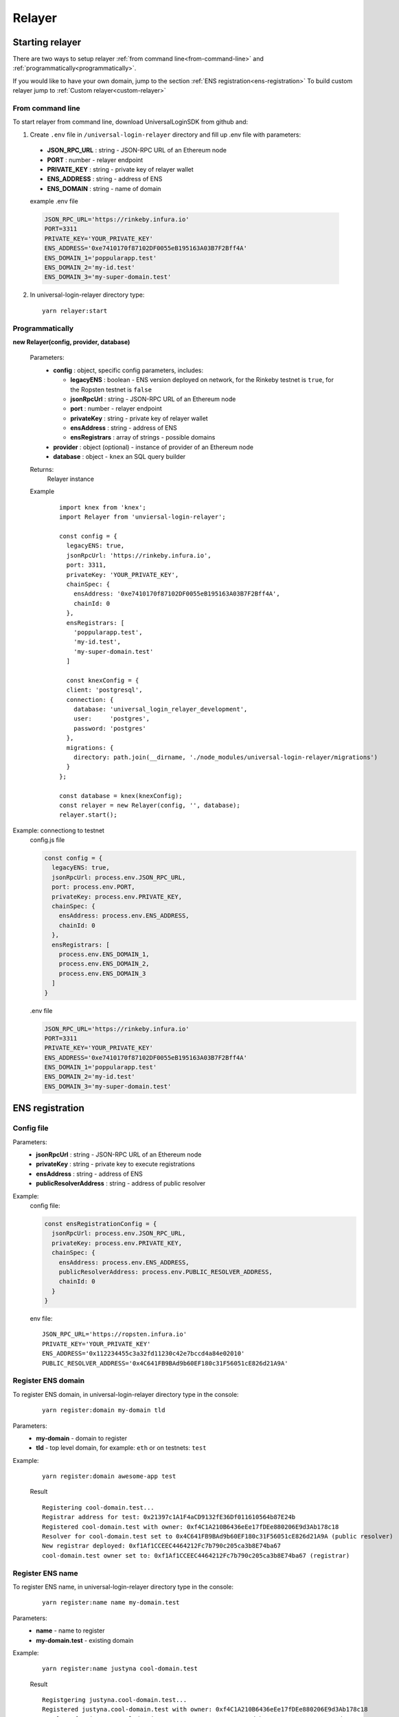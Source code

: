 Relayer
=======

Starting relayer
----------------

There are two ways to setup relayer :ref:`from command line<from-command-line>` and :ref:`programmatically<programmatically>`.

If you would like to have your own domain, jump to the section :ref:`ENS registration<ens-registration>`
To build custom relayer jump to :ref:`Custom relayer<custom-relayer>`

.. _from-command-line:

From command line
^^^^^^^^^^^^^^^^^

To start relayer from command line, download UniversalLoginSDK from github and:

1. Create ``.env`` file in ``/universal-login-relayer`` directory and fill up .env file with parameters:

  - **JSON_RPC_URL** : string - JSON-RPC URL of an Ethereum node
  - **PORT** : number - relayer endpoint
  - **PRIVATE_KEY** : string - private key of relayer wallet
  - **ENS_ADDRESS** : string - address of ENS
  - **ENS_DOMAIN** : string - name of domain

  example .env file

  .. code-block:: javascript

    JSON_RPC_URL='https://rinkeby.infura.io'
    PORT=3311
    PRIVATE_KEY='YOUR_PRIVATE_KEY'
    ENS_ADDRESS='0xe7410170f87102DF0055eB195163A03B7F2Bff4A'
    ENS_DOMAIN_1='poppularapp.test'
    ENS_DOMAIN_2='my-id.test'
    ENS_DOMAIN_3='my-super-domain.test'

2. In universal-login-relayer directory type:

  ::

    yarn relayer:start

.. _programmatically:

Programmatically
^^^^^^^^^^^^^^^^

**new Relayer(config, provider, database)**

  Parameters:
    - **config** : object, specific config parameters, includes:

      - **legacyENS** : boolean - ENS version deployed on network, for the Rinkeby testnet is ``true``, for the Ropsten testnet is ``false``
      - **jsonRpcUrl** : string - JSON-RPC URL of an Ethereum node
      - **port** : number - relayer endpoint
      - **privateKey** : string - private key of relayer wallet
      - **ensAddress** : string - address of ENS
      - **ensRegistrars** : array of strings - possible domains
    - **provider** : object (optional) - instance of provider of an Ethereum node
    - **database** : object - ``knex`` an SQL query builder
  Returns:
    Relayer instance
  Example
    ::

      import knex from 'knex';
      import Relayer from 'unviersal-login-relayer';

      const config = {
        legacyENS: true,
        jsonRpcUrl: 'https://rinkeby.infura.io',
        port: 3311,
        privateKey: 'YOUR_PRIVATE_KEY',
        chainSpec: {
          ensAddress: '0xe7410170f87102DF0055eB195163A03B7F2Bff4A',
          chainId: 0
        },
        ensRegistrars: [
          'poppularapp.test', 
          'my-id.test', 
          'my-super-domain.test'
        ]

        const knexConfig = {
        client: 'postgresql',
        connection: {
          database: 'universal_login_relayer_development',
          user:     'postgres',
          password: 'postgres'
        },
        migrations: {
          directory: path.join(__dirname, './node_modules/universal-login-relayer/migrations')
        }
      };
    
      const database = knex(knexConfig);
      const relayer = new Relayer(config, '', database);
      relayer.start();


Example: connectiong to testnet 
  config.js file

  .. code-block:: javascript

    const config = {
      legacyENS: true,
      jsonRpcUrl: process.env.JSON_RPC_URL,
      port: process.env.PORT,
      privateKey: process.env.PRIVATE_KEY,
      chainSpec: {
        ensAddress: process.env.ENS_ADDRESS,
        chainId: 0
      },
      ensRegistrars: [
        process.env.ENS_DOMAIN_1, 
        process.env.ENS_DOMAIN_2, 
        process.env.ENS_DOMAIN_3
      ]
    }

  .env file

  .. code-block:: javascript

    JSON_RPC_URL='https://rinkeby.infura.io'
    PORT=3311
    PRIVATE_KEY='YOUR_PRIVATE_KEY'
    ENS_ADDRESS='0xe7410170f87102DF0055eB195163A03B7F2Bff4A'
    ENS_DOMAIN_1='poppularapp.test'
    ENS_DOMAIN_2='my-id.test'
    ENS_DOMAIN_3='my-super-domain.test'

.. _ens-registration:

ENS registration
----------------
Config file
^^^^^^^^^^^

Parameters: 
  - **jsonRpcUrl** : string - JSON-RPC URL of an Ethereum node
  - **privateKey** : string - private key to execute registrations
  - **ensAddress** : string - address of ENS
  - **publicResolverAddress** : string - address of public resolver

Example:
  config file: 

  .. code-block:: javascript

    const ensRegistrationConfig = {
      jsonRpcUrl: process.env.JSON_RPC_URL,
      privateKey: process.env.PRIVATE_KEY,
      chainSpec: {
        ensAddress: process.env.ENS_ADDRESS,
        publicResolverAddress: process.env.PUBLIC_RESOLVER_ADDRESS,
        chainId: 0
      }
    }

  env file:

  ::

    JSON_RPC_URL='https://ropsten.infura.io'
    PRIVATE_KEY='YOUR_PRIVATE_KEY'
    ENS_ADDRESS='0x112234455c3a32fd11230c42e7bccd4a84e02010'
    PUBLIC_RESOLVER_ADDRESS='0x4C641FB9BAd9b60EF180c31F56051cE826d21A9A'

Register ENS domain
^^^^^^^^^^^^^^^^^^^

To register ENS domain, in universal-login-relayer directory type in the console:

  ::

    yarn register:domain my-domain tld

Parameters:
  - **my-domain** - domain to register
  - **tld** - top level domain, for example: ``eth`` or on testnets: ``test``

Example:
  ::

    yarn register:domain awesome-app test

  Result

  ::

    Registering cool-domain.test...
    Registrar address for test: 0x21397c1A1F4aCD9132fE36Df011610564b87E24b
    Registered cool-domain.test with owner: 0xf4C1A210B6436eEe17fDEe880206E9d3Ab178c18
    Resolver for cool-domain.test set to 0x4C641FB9BAd9b60EF180c31F56051cE826d21A9A (public resolver)
    New registrar deployed: 0xf1Af1CCEEC4464212Fc7b790c205ca3b8E74ba67
    cool-domain.test owner set to: 0xf1Af1CCEEC4464212Fc7b790c205ca3b8E74ba67 (registrar)


Register ENS name
^^^^^^^^^^^^^^^^^

To register ENS name, in universal-login-relayer directory type in the console:

  ::

    yarn register:name name my-domain.test

Parameters:
  - **name** - name to register
  - **my-domain.test** - existing domain

Example:
  ::

    yarn register:name justyna cool-domain.test

  Result 

  ::

    Registgering justyna.cool-domain.test...
    Registered justyna.cool-domain.test with owner: 0xf4C1A210B6436eEe17fDEe880206E9d3Ab178c18
    Resolver for justyna.cool-domain.test set to: 0x4C641FB9BAd9b60EF180c31F56051cE826d21A9A
    Address for justyna.cool-domain.test is 0xf4C1A210B6436eEe17fDEe880206E9d3Ab178c18
    Reverse resolver for 0xf4C1A210B6436eEe17fDEe880206E9d3Ab178c18 is 0x53350F4089B10E516c164497f395Dbbbc8675e20
    ENS name for 0xf4C1A210B6436eEe17fDEe880206E9d3Ab178c18 is justyna.cool-domain.test



.. _custom-relayer:

Custom relayer
--------------

After every operations on contract, there is emitted an event. You can add listeners to this events and transfer funds for every operation.

**this.hooks.addListener('eventType', callback)**

  subscribes an event.

  Parameters:
    - **eventType** : string - type of event, possible event types: ``created``, ``added`` and  ``keysAdded``
    - **callback**
  Returns: 
    event listener
    
  In this example, we create ether granting relayer, that gives tokens to wallet contract for creation, adding key or adding keys. 

  ::

    import ethers from 'ethers';
    import waitToBeMined from 'universal-login-contracts';

    class EtherGrantingRelayer extends Relayer {
      constructor(config, provider = '', database) {
        super(config, provider, database);
        this.addHooks();
      }

      addHooks() {
        this.hooks.addListener('created', async (transaction) => {
          const receipt = await waitToBeMined(this.provider, transaction.hash);
          if (receipt.status) {
            this.wallet.sendTransaction({
              to: receipt.contractAddress, 
              value: ethers.utils.parseEther('0.01')
            });
          }
        });

        this.addKeySubscription = this.hooks.addListener('added', async (transaction) => {
          const receipt = await waitToBeMined(this.provider, transaction.hash);
          if (receipt.status) {
            this.wallet.sendTransaction({
              to: receipt.contractAddress, 
              value: ethers.utils.parseEther('0.001')
            });
          }
        });

        this.addKeysSubscription = this.hooks.addListener('keysAdded', async (transaction) => {
          const recepit = await waitToBeMined(this.provider, transaction.hash);
          if (recepit.status) {
            this.wallet.sendTransaction({
              to: receipt.contractAddress, 
              value: ethers.utils.parseEther('0.005')
            });
          }
        });
      }
    }

  Relayer will issue a new transaction after contract is deployed. Therefore ether/tokens will not appear instantly, but after a while.